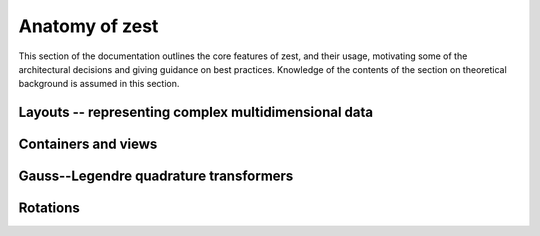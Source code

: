 Anatomy of zest
===============

This section of the documentation outlines the core features of zest, and their usage, motivating some of the architectural decisions and giving guidance on best practices. Knowledge of the contents of the section on theoretical background is assumed in this section.

Layouts -- representing complex multidimensional data
-----------------------------------------------------



Containers and views
--------------------

Gauss--Legendre quadrature transformers
---------------------------------------

Rotations
---------